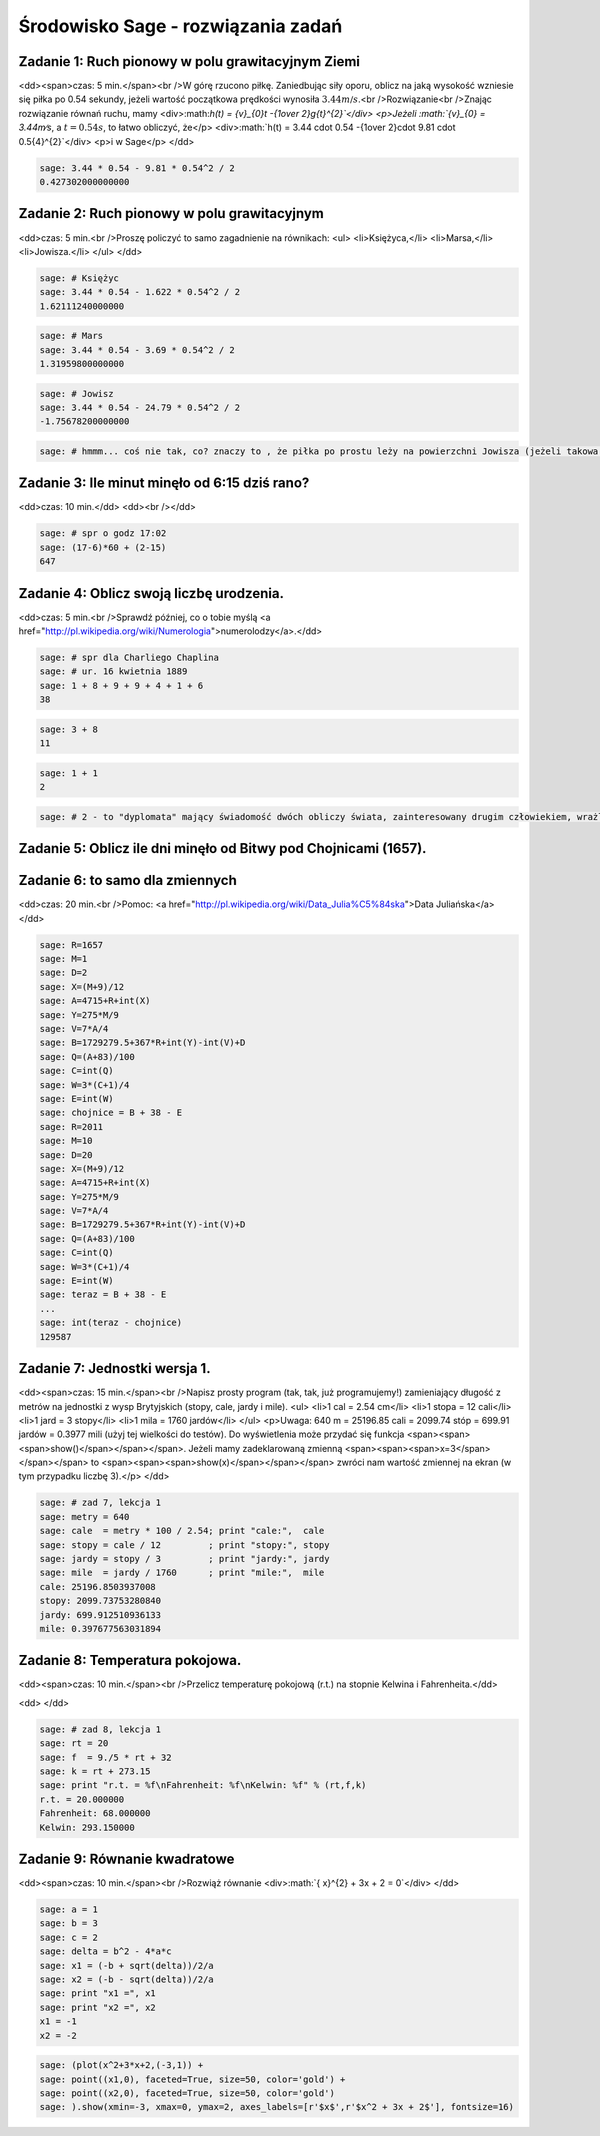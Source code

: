 .. -*- coding: utf-8 -*-


Środowisko Sage - rozwiązania zadań
-----------------------------------


Zadanie 1: Ruch pionowy w polu grawitacyjnym Ziemi
~~~~~~~~~~~~~~~~~~~~~~~~~~~~~~~~~~~~~~~~~~~~~~~~~~~

<dd><span>czas: 5 min.</span><br />W górę rzucono piłkę. Zaniedbując siły oporu, oblicz na jaką wysokość wzniesie się piłka po 0.54 sekundy, jeżeli wartość początkowa prędkości wynosiła :math:`3.44m∕s`.<br />Rozwiązanie<br />Znając rozwiązanie równań ruchu, mamy
<div>:math:`h(t) = {v}_{0}t -{1\over 2}g{t}^{2}`</div>
<p>Jeżeli :math:`{v}_{0} = 3.44m∕s`, a :math:`t = 0.54s`, to łatwo obliczyć, że</p>
<div>:math:`h(t) = 3.44 \cdot 0.54 -{1\over 2}\cdot 9.81 \cdot  0.5{4}^{2}`</div>
<p>i w Sage</p>
</dd>

.. code-block:: python

    sage: 3.44 * 0.54 - 9.81 * 0.54^2 / 2
    0.427302000000000

.. end of output

Zadanie 2: Ruch pionowy w polu grawitacyjnym
~~~~~~~~~~~~~~~~~~~~~~~~~~~~~~~~~~~~~~~~~~~~

<dd>czas: 5 min.<br />Proszę policzyć to samo zagadnienie na równikach: 
<ul>
<li>Księżyca,</li>
<li>Marsa,</li>
<li>Jowisza.</li>
</ul>
</dd>

.. code-block:: python

    sage: # Księżyc
    sage: 3.44 * 0.54 - 1.622 * 0.54^2 / 2
    1.62111240000000

.. end of output

.. code-block:: python

    sage: # Mars
    sage: 3.44 * 0.54 - 3.69 * 0.54^2 / 2
    1.31959800000000

.. end of output

.. code-block:: python

    sage: # Jowisz
    sage: 3.44 * 0.54 - 24.79 * 0.54^2 / 2
    -1.75678200000000

.. end of output

.. code-block:: python

    sage: # hmmm... coś nie tak, co? znaczy to , że piłka po prostu leży na powierzchni Jowisza (jeżeli takowa jest...)


.. end of output

Zadanie 3: Ile minut minęło od 6:15 dziś rano?
~~~~~~~~~~~~~~~~~~~~~~~~~~~~~~~~~~~~~~~~~~~~~~

<dd>czas: 10 min.</dd>
<dd><br /></dd>

.. code-block:: python

    sage: # spr o godz 17:02
    sage: (17-6)*60 + (2-15)
    647

.. end of output

Zadanie 4: Oblicz swoją liczbę urodzenia.
~~~~~~~~~~~~~~~~~~~~~~~~~~~~~~~~~~~~~~~~~

<dd>czas: 5 min.<br />Sprawdź później, co o tobie myślą <a href="http://pl.wikipedia.org/wiki/Numerologia">numerolodzy</a>.</dd>

.. code-block:: python

    sage: # spr dla Charliego Chaplina
    sage: # ur. 16 kwietnia 1889
    sage: 1 + 8 + 9 + 9 + 4 + 1 + 6
    38

.. end of output

.. code-block:: python

    sage: 3 + 8
    11

.. end of output

.. code-block:: python

    sage: 1 + 1
    2

.. end of output

.. code-block:: python

    sage: # 2 - to "dyplomata" mający świadomość dwóch obliczy świata, zainteresowany drugim człowiekiem, wrażliwy, kierujący się w życiu uczuciami


.. end of output

Zadanie 5: Oblicz ile dni minęło od Bitwy pod Chojnicami (1657). 
~~~~~~~~~~~~~~~~~~~~~~~~~~~~~~~~~~~~~~~~~~~~~~~~~~~~~~~~~~~~~~~~~

Zadanie 6: to samo dla zmiennych
~~~~~~~~~~~~~~~~~~~~~~~~~~~~~~~~

<dd>czas: 20 min.<br />Pomoc: <a href="http://pl.wikipedia.org/wiki/Data_Julia%C5%84ska">Data Juliańska</a></dd>

.. code-block:: python

    sage: R=1657
    sage: M=1
    sage: D=2
    sage: X=(M+9)/12
    sage: A=4715+R+int(X)
    sage: Y=275*M/9
    sage: V=7*A/4
    sage: B=1729279.5+367*R+int(Y)-int(V)+D
    sage: Q=(A+83)/100
    sage: C=int(Q)
    sage: W=3*(C+1)/4
    sage: E=int(W)
    sage: chojnice = B + 38 - E
    sage: R=2011
    sage: M=10
    sage: D=20
    sage: X=(M+9)/12
    sage: A=4715+R+int(X)
    sage: Y=275*M/9
    sage: V=7*A/4
    sage: B=1729279.5+367*R+int(Y)-int(V)+D
    sage: Q=(A+83)/100
    sage: C=int(Q)
    sage: W=3*(C+1)/4
    sage: E=int(W)
    sage: teraz = B + 38 - E
    ...       
    sage: int(teraz - chojnice)
    129587

.. end of output

Zadanie 7: Jednostki wersja 1.
~~~~~~~~~~~~~~~~~~~~~~~~~~~~~~~

<dd><span>czas: 15 min.</span><br />Napisz prosty program (tak, tak, już programujemy!) zamieniający długość z metrów na jednostki z wysp Brytyjskich (stopy, cale, jardy i mile).  
<ul>
<li>1 cal = 2.54 cm</li>
<li>1 stopa = 12 cali</li>
<li>1 jard = 3 stopy</li>
<li>1 mila = 1760 jardów</li>
</ul>
<p>Uwaga: 640 m = 25196.85 cali = 2099.74 stóp = 699.91 jardów = 0.3977 mili (użyj tej wielkości do testów). Do wyświetlenia może przydać się funkcja <span><span><span>show()</span></span></span>. Jeżeli mamy zadeklarowaną zmienną <span><span><span>x=3</span></span></span> to <span><span><span>show(x)</span></span></span> zwróci nam wartość zmiennej na ekran (w tym przypadku liczbę 3).</p>
</dd>

.. code-block:: python

    sage: # zad 7, lekcja 1
    sage: metry = 640
    sage: cale  = metry * 100 / 2.54; print "cale:",  cale
    sage: stopy = cale / 12         ; print "stopy:", stopy
    sage: jardy = stopy / 3         ; print "jardy:", jardy
    sage: mile  = jardy / 1760      ; print "mile:",  mile
    cale: 25196.8503937008
    stopy: 2099.73753280840
    jardy: 699.912510936133
    mile: 0.397677563031894

.. end of output

Zadanie 8: Temperatura pokojowa.
~~~~~~~~~~~~~~~~~~~~~~~~~~~~~~~~~

<dd><span>czas: 10 min.</span><br />Przelicz temperaturę pokojową (r.t.) na stopnie Kelwina i Fahrenheita.</dd>
 
<dd> </dd>

.. code-block:: python

    sage: # zad 8, lekcja 1
    sage: rt = 20
    sage: f  = 9./5 * rt + 32
    sage: k = rt + 273.15
    sage: print "r.t. = %f\nFahrenheit: %f\nKelwin: %f" % (rt,f,k)
    r.t. = 20.000000
    Fahrenheit: 68.000000
    Kelwin: 293.150000

.. end of output

Zadanie 9: Równanie kwadratowe
~~~~~~~~~~~~~~~~~~~~~~~~~~~~~~

<dd><span>czas: 10 min.</span><br />Rozwiąż równanie
<div>:math:`{ x}^{2} + 3x + 2 = 0`</div>
</dd>

.. code-block:: python

    sage: a = 1
    sage: b = 3
    sage: c = 2
    sage: delta = b^2 - 4*a*c
    sage: x1 = (-b + sqrt(delta))/2/a
    sage: x2 = (-b - sqrt(delta))/2/a
    sage: print "x1 =", x1
    sage: print "x2 =", x2
    x1 = -1
    x2 = -2

.. end of output

.. code-block:: python

    sage: (plot(x^2+3*x+2,(-3,1)) +
    sage: point((x1,0), faceted=True, size=50, color='gold') + 
    sage: point((x2,0), faceted=True, size=50, color='gold')
    sage: ).show(xmin=-3, xmax=0, ymax=2, axes_labels=[r'$x$',r'$x^2 + 3x + 2$'], fontsize=16)

.. image:: iCSE_ITechninf01_z6_ROZWIAZANIA_ZADAN_media/cell_22_sage0.png
    :align: center


.. end of output

